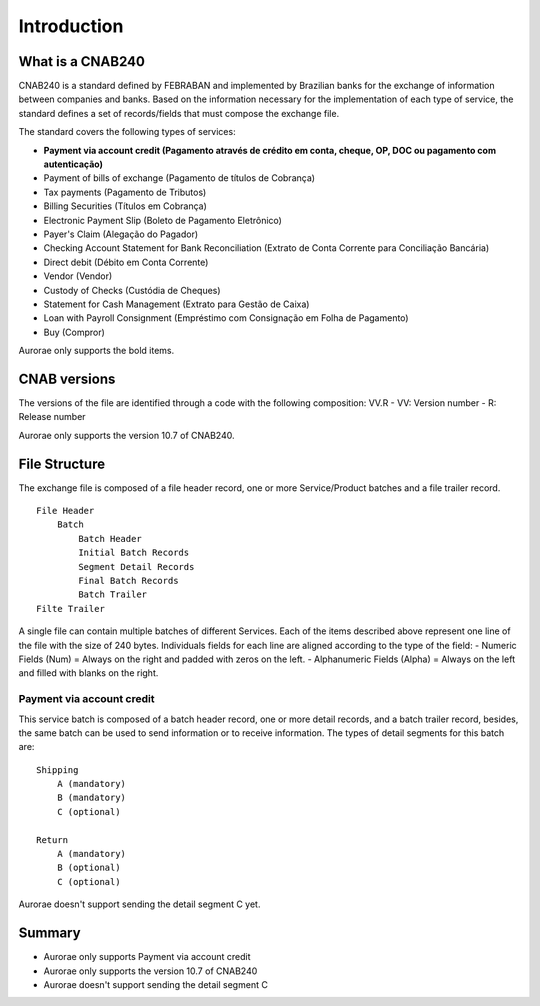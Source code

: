 ===============
Introduction
===============


What is a CNAB240
-----------------

CNAB240 is a standard defined by FEBRABAN and implemented by Brazilian
banks for the exchange of information between companies and banks. Based
on the information necessary for the implementation of each type of
service, the standard defines a set of records/fields that must compose
the exchange file.

The standard covers the following types of services:

* **Payment via account credit (Pagamento através de crédito em conta, cheque, OP, DOC ou pagamento com autenticação)**
* Payment of bills of exchange (Pagamento de títulos de Cobrança)
* Tax payments (Pagamento de Tributos)
* Billing Securities (Títulos em Cobrança)
* Electronic Payment Slip (Boleto de Pagamento Eletrônico)
* Payer's Claim (Alegação do Pagador)
* Checking Account Statement for Bank Reconciliation (Extrato de Conta Corrente para Conciliação Bancária)
* Direct debit (Débito em Conta Corrente)
* Vendor (Vendor)
* Custody of Checks (Custódia de Cheques)
* Statement for Cash Management (Extrato para Gestão de Caixa)
* Loan with Payroll Consignment (Empréstimo com Consignação em Folha de Pagamento)
* Buy (Compror)

Aurorae only supports the bold items.

CNAB versions
-------------

The versions of the file are identified through a code with the
following composition: VV.R - VV: Version number - R: Release number

Aurorae only supports the version 10.7 of CNAB240.

File Structure
--------------

The exchange file is composed of a file header record, one or more
Service/Product batches and a file trailer record.

::

        File Header
            Batch
                Batch Header
                Initial Batch Records
                Segment Detail Records
                Final Batch Records
                Batch Trailer
        Filte Trailer

A single file can contain multiple batches of different Services. Each
of the items described above represent one line of the file with the
size of 240 bytes. Individuals fields for each line are aligned
according to the type of the field: - Numeric Fields (Num) = Always on
the right and padded with zeros on the left. - Alphanumeric Fields
(Alpha) = Always on the left and filled with blanks on the right.

Payment via account credit
~~~~~~~~~~~~~~~~~~~~~~~~~~

This service batch is composed of a batch header record, one or more
detail records, and a batch trailer record, besides, the same batch can
be used to send information or to receive information. The types of
detail segments for this batch are:

::

        Shipping
            A (mandatory)
            B (mandatory)
            C (optional)

        Return
            A (mandatory)
            B (optional)
            C (optional)

Aurorae doesn't support sending the detail segment C yet.

Summary
-------

-  Aurorae only supports Payment via account credit
-  Aurorae only supports the version 10.7 of CNAB240
-  Aurorae doesn't support sending the detail segment C
